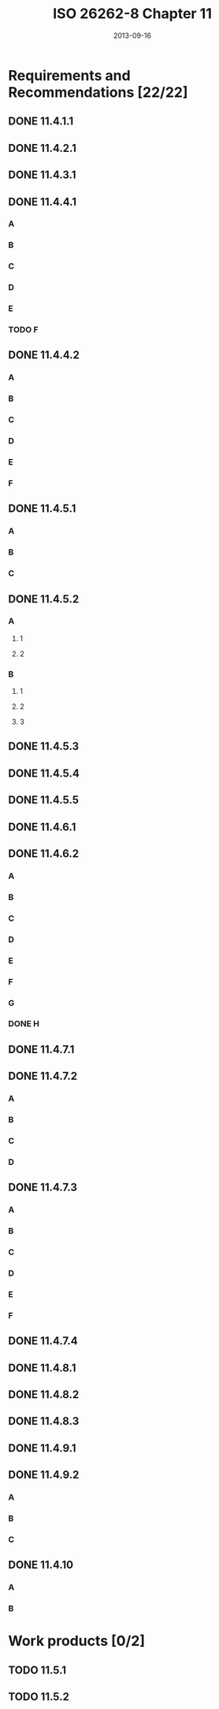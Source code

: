 #+TITLE: ISO 26262-8 Chapter 11
#+DATE: 2013-09-16


* Requirements and Recommendations [22/22]
** DONE 11.4.1.1
** DONE 11.4.2.1
** DONE 11.4.3.1
** DONE 11.4.4.1
*** A
*** B
*** C
*** D
*** E
*** TODO F
** DONE 11.4.4.2
*** A
*** B
*** C
*** D
*** E
*** F
** DONE 11.4.5.1
*** A
*** B
*** C
** DONE 11.4.5.2
*** A
**** 1
**** 2
*** B
**** 1
**** 2
**** 3
** DONE 11.4.5.3
** DONE 11.4.5.4
** DONE 11.4.5.5
** DONE 11.4.6.1
** DONE 11.4.6.2
*** A
*** B
*** C
*** D
*** E
*** F
*** G
*** DONE H
** DONE 11.4.7.1
** DONE 11.4.7.2
*** A
*** B
*** C
*** D
** DONE 11.4.7.3
*** A
*** B
*** C
*** D
*** E
*** F
** DONE 11.4.7.4
** DONE 11.4.8.1
** DONE 11.4.8.2
** DONE 11.4.8.3
** DONE 11.4.9.1
** DONE 11.4.9.2
*** A
*** B
*** C
** DONE 11.4.10
*** A
*** B

* Work products [0/2]
** TODO 11.5.1
** TODO 11.5.2
